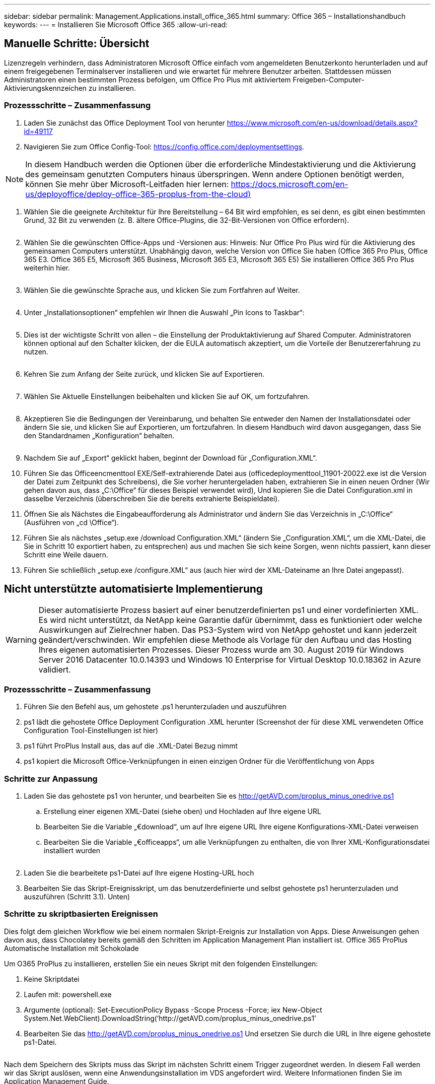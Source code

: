 ---
sidebar: sidebar 
permalink: Management.Applications.install_office_365.html 
summary: Office 365 – Installationshandbuch 
keywords:  
---
= Installieren Sie Microsoft Office 365
:allow-uri-read: 




== Manuelle Schritte: Übersicht

Lizenzregeln verhindern, dass Administratoren Microsoft Office einfach vom angemeldeten Benutzerkonto herunterladen und auf einem freigegebenen Terminalserver installieren und wie erwartet für mehrere Benutzer arbeiten. Stattdessen müssen Administratoren einen bestimmten Prozess befolgen, um Office Pro Plus mit aktiviertem Freigeben-Computer-Aktivierungskennzeichen zu installieren.



=== Prozessschritte – Zusammenfassung

. Laden Sie zunächst das Office Deployment Tool von herunter https://www.microsoft.com/en-us/download/details.aspx?id=49117[]
. Navigieren Sie zum Office Config-Tool: https://config.office.com/deploymentsettings[].



NOTE: In diesem Handbuch werden die Optionen über die erforderliche Mindestaktivierung und die Aktivierung des gemeinsam genutzten Computers hinaus überspringen. Wenn andere Optionen benötigt werden, können Sie mehr über Microsoft-Leitfaden hier lernen: https://docs.microsoft.com/en-us/deployoffice/deploy-office-365-proplus-from-the-cloud)[]

. Wählen Sie die geeignete Architektur für Ihre Bereitstellung – 64 Bit wird empfohlen, es sei denn, es gibt einen bestimmten Grund, 32 Bit zu verwenden (z. B. ältere Office-Plugins, die 32-Bit-Versionen von Office erfordern).
+
image:office1.png[""]

. Wählen Sie die gewünschten Office-Apps und -Versionen aus: Hinweis: Nur Office Pro Plus wird für die Aktivierung des gemeinsamen Computers unterstützt. Unabhängig davon, welche Version von Office Sie haben (Office 365 Pro Plus, Office 365 E3. Office 365 E5, Microsoft 365 Business, Microsoft 365 E3, Microsoft 365 E5) Sie installieren Office 365 Pro Plus weiterhin hier.
+
image:office2.png[""]

. Wählen Sie die gewünschte Sprache aus, und klicken Sie zum Fortfahren auf Weiter.
+
image:office3.png[""]

. Unter „Installationsoptionen“ empfehlen wir Ihnen die Auswahl „Pin Icons to Taskbar“:
+
image:office4.png[""]

. Dies ist der wichtigste Schritt von allen – die Einstellung der Produktaktivierung auf Shared Computer. Administratoren können optional auf den Schalter klicken, der die EULA automatisch akzeptiert, um die Vorteile der Benutzererfahrung zu nutzen.
+
image:office5.png[""]

. Kehren Sie zum Anfang der Seite zurück, und klicken Sie auf Exportieren.
+
image:office6.png[""]

. Wählen Sie Aktuelle Einstellungen beibehalten und klicken Sie auf OK, um fortzufahren.
+
image:office7.png[""]

. Akzeptieren Sie die Bedingungen der Vereinbarung, und behalten Sie entweder den Namen der Installationsdatei oder ändern Sie sie, und klicken Sie auf Exportieren, um fortzufahren. In diesem Handbuch wird davon ausgegangen, dass Sie den Standardnamen „Konfiguration“ behalten.
+
image:office8.png[""]

. Nachdem Sie auf „Export“ geklickt haben, beginnt der Download für „Configuration.XML“.
. Führen Sie das Officeencmenttool EXE/Self-extrahierende Datei aus (officedeploymenttool_11901-20022.exe ist die Version der Datei zum Zeitpunkt des Schreibens), die Sie vorher heruntergeladen haben, extrahieren Sie in einen neuen Ordner (Wir gehen davon aus, dass „C:\Office“ für dieses Beispiel verwendet wird), Und kopieren Sie die Datei Configuration.xml in dasselbe Verzeichnis (überschreiben Sie die bereits extrahierte Beispieldatei).
. Öffnen Sie als Nächstes die Eingabeaufforderung als Administrator und ändern Sie das Verzeichnis in „C:\Office“ (Ausführen von „cd \Office“).
. Führen Sie als nächstes „setup.exe /download Configuration.XML“ (ändern Sie „Configuration.XML“, um die XML-Datei, die Sie in Schritt 10 exportiert haben, zu entsprechen) aus und machen Sie sich keine Sorgen, wenn nichts passiert, kann dieser Schritt eine Weile dauern.
. Führen Sie schließlich „setup.exe /configure.XML“ aus (auch hier wird der XML-Dateiname an Ihre Datei angepasst).




== Nicht unterstützte automatisierte Implementierung


WARNING: Dieser automatisierte Prozess basiert auf einer benutzerdefinierten ps1 und einer vordefinierten XML. Es wird nicht unterstützt, da NetApp keine Garantie dafür übernimmt, dass es funktioniert oder welche Auswirkungen auf Zielrechner haben. Das PS3-System wird von NetApp gehostet und kann jederzeit geändert/verschwinden. Wir empfehlen diese Methode als Vorlage für den Aufbau und das Hosting Ihres eigenen automatisierten Prozesses. Dieser Prozess wurde am 30. August 2019 für Windows Server 2016 Datacenter 10.0.14393 und Windows 10 Enterprise for Virtual Desktop 10.0.18362 in Azure validiert.



=== Prozessschritte – Zusammenfassung

. Führen Sie den Befehl aus, um gehostete .ps1 herunterzuladen und auszuführen
. ps1 lädt die gehostete Office Deployment Configuration .XML herunter (Screenshot der für diese XML verwendeten Office Configuration Tool-Einstellungen ist hier)
. ps1 führt ProPlus Install aus, das auf die .XML-Datei Bezug nimmt
. ps1 kopiert die Microsoft Office-Verknüpfungen in einen einzigen Ordner für die Veröffentlichung von Apps




=== Schritte zur Anpassung

. Laden Sie das gehostete ps1 von herunter, und bearbeiten Sie es http://getAVD.com/proplus_minus_onedrive.ps1[]
+
.. Erstellung einer eigenen XML-Datei (siehe oben) und Hochladen auf Ihre eigene URL
.. Bearbeiten Sie die Variable „€download“, um auf Ihre eigene URL Ihre eigene Konfigurations-XML-Datei verweisen
.. Bearbeiten Sie die Variable „€officeapps“, um alle Verknüpfungen zu enthalten, die von Ihrer XML-Konfigurationsdatei installiert wurden
+
image:office9.png[""]



. Laden Sie die bearbeitete ps1-Datei auf Ihre eigene Hosting-URL hoch
. Bearbeiten Sie das Skript-Ereignisskript, um das benutzerdefinierte und selbst gehostete ps1 herunterzuladen und auszuführen (Schritt 3.1). Unten)




=== Schritte zu skriptbasierten Ereignissen

Dies folgt dem gleichen Workflow wie bei einem normalen Skript-Ereignis zur Installation von Apps. Diese Anweisungen gehen davon aus, dass Chocolatey bereits gemäß den Schritten im Application Management Plan installiert ist. Office 365 ProPlus Automatische Installation mit Schokolade

Um O365 ProPlus zu installieren, erstellen Sie ein neues Skript mit den folgenden Einstellungen:

. Keine Skriptdatei
. Laufen mit: powershell.exe
. Argumente (optional): Set-ExecutionPolicy Bypass -Scope Process -Force; iex ((New-Object System.Net.WebClient).DownloadString(‘http://getAVD.com/proplus_minus_onedrive.ps1’))
. Bearbeiten Sie das http://getAVD.com/proplus_minus_onedrive.ps1[] Und ersetzen Sie durch die URL in Ihre eigene gehostete ps1-Datei.
+
image:office10.png[""]



Nach dem Speichern des Skripts muss das Skript im nächsten Schritt einem Trigger zugeordnet werden. In diesem Fall werden wir das Skript auslösen, wenn eine Anwendungsinstallation im VDS angefordert wird. Weitere Informationen finden Sie im Application Management Guide.
